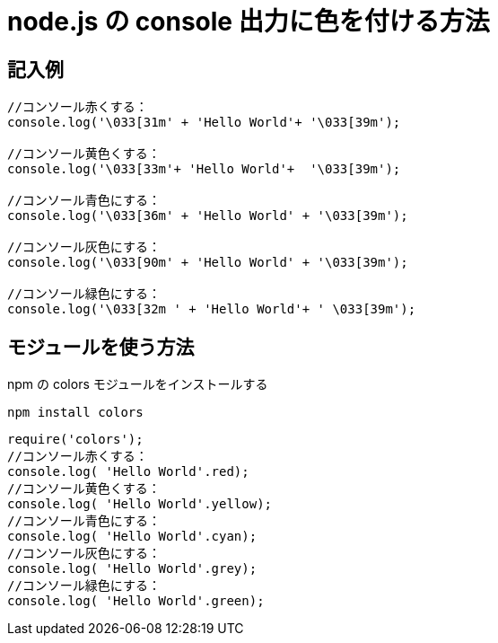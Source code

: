 # node.js の console 出力に色を付ける方法

:hp-tags: node.js, javascript

## 記入例

```
//コンソール赤くする：
console.log('\033[31m' + 'Hello World'+ '\033[39m');

//コンソール黄色くする：
console.log('\033[33m'+ 'Hello World'+  '\033[39m');

//コンソール青色にする：
console.log('\033[36m' + 'Hello World' + '\033[39m');

//コンソール灰色にする：
console.log('\033[90m' + 'Hello World' + '\033[39m');

//コンソール緑色にする：
console.log('\033[32m ' + 'Hello World'+ ' \033[39m');
```


## モジュールを使う方法
npm の colors モジュールをインストールする

``npm install colors``


```
require('colors');
//コンソール赤くする：
console.log( 'Hello World'.red);
//コンソール黄色くする：
console.log( 'Hello World'.yellow);
//コンソール青色にする：
console.log( 'Hello World'.cyan);
//コンソール灰色にする：
console.log( 'Hello World'.grey);
//コンソール緑色にする：
console.log( 'Hello World'.green);
```